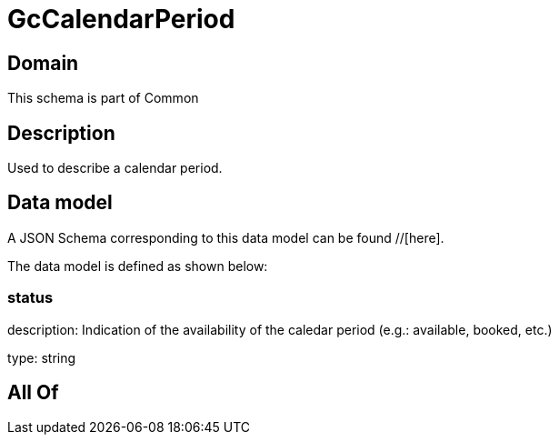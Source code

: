 = GcCalendarPeriod

[#domain]
== Domain

This schema is part of Common

[#description]
== Description
Used to describe a calendar period.


[#data_model]
== Data model

A JSON Schema corresponding to this data model can be found //[here].



The data model is defined as shown below:


=== status
description: Indication of the availability of the caledar period (e.g.: available, booked, etc.)

type: string


[#all_of]
== All Of

